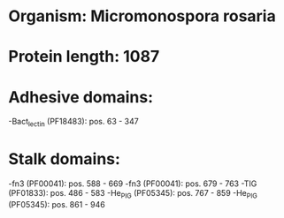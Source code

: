 * Organism: Micromonospora rosaria
* Protein length: 1087
* Adhesive domains:
-Bact_lectin (PF18483): pos. 63 - 347
* Stalk domains:
-fn3 (PF00041): pos. 588 - 669
-fn3 (PF00041): pos. 679 - 763
-TIG (PF01833): pos. 486 - 583
-He_PIG (PF05345): pos. 767 - 859
-He_PIG (PF05345): pos. 861 - 946

